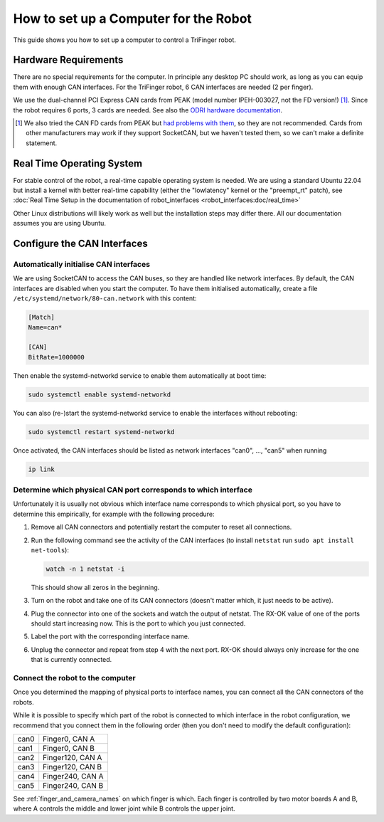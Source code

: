 **************************************
How to set up a Computer for the Robot
**************************************


This guide shows you how to set up a computer to control a TriFinger robot.


Hardware Requirements
=====================

There are no special requirements for the computer. In principle any desktop PC
should work, as long as you can equip them with enough CAN interfaces. For the
TriFinger robot, 6 CAN interfaces are needed (2 per finger).

We use the dual-channel PCI Express CAN cards from PEAK (model number
IPEH-003027, not the FD version!) [1]_.
Since the robot requires 6 ports, 3 cards
are needed.  See also the `ODRI hardware documentation
<https://github.com/open-dynamic-robot-initiative/open_robot_actuator_hardware/blob/master/electronics/ti_electronics/README.md#can-control>`_.

.. [1] We also tried the CAN FD cards from PEAK but `had problems with them
   <https://forum.peak-system.com/viewtopic.php?f=203&t=6587>`_, so they are not
   recommended.  Cards from other manufacturers may work if they support
   SocketCAN, but we haven't tested them, so we can't make a definite statement.


Real Time Operating System
==========================

For stable control of the robot, a real-time capable operating system is needed.
We are using a standard Ubuntu 22.04 but install a kernel with better real-time
capability (either the "lowlatency" kernel or the "preempt_rt" patch), see
:doc:`Real Time Setup in the documentation of robot_interfaces
<robot_interfaces:doc/real_time>`

Other Linux distributions will likely work as well but the installation steps
may differ there.  All our documentation assumes you are using Ubuntu.


Configure the CAN Interfaces
============================

Automatically initialise CAN interfaces
---------------------------------------

We are using SocketCAN to access the CAN buses, so they are handled like network
interfaces.  By default, the CAN interfaces are disabled when you start the
computer.  To have them initialised automatically, create a file
``/etc/systemd/network/80-can.network`` with this content:

.. code-block:: ini

    [Match]
    Name=can*

    [CAN]
    BitRate=1000000


Then enable the systemd-networkd service to enable them automatically at boot
time:

.. code-block:: text

    sudo systemctl enable systemd-networkd

You can also (re-)start the systemd-networkd service to enable the interfaces
without rebooting:

.. code-block:: text

    sudo systemctl restart systemd-networkd

Once activated, the CAN interfaces should be listed as network interfaces
"can0", ..., "can5" when running

.. code-block:: text

   ip link


Determine which physical CAN port corresponds to which interface
----------------------------------------------------------------

Unfortunately it is usually not obvious which interface name corresponds to
which physical port, so you have to determine this empirically, for example with
the following procedure:

1. Remove all CAN connectors and potentially restart the computer to reset all
   connections.
2. Run the following command see the activity of the CAN interfaces (to install
   ``netstat`` run ``sudo apt install net-tools``):

   .. code-block:: sh

      watch -n 1 netstat -i

   This should show all zeros in the beginning.

3. Turn on the robot and take one of its CAN connectors (doesn't matter which,
   it just needs to be active).
4. Plug the connector into one of the sockets and watch the output of netstat.
   The RX-OK value of one of the ports should start increasing now.  This is the
   port to which you just connected.
5. Label the port with the corresponding interface name.
6. Unplug the connector and repeat from step 4 with the next port.  RX-OK
   should always only increase for the one that is currently connected.



Connect the robot to the computer
---------------------------------

Once you determined the mapping of physical ports to interface names, you can
connect all the CAN connectors of the robots.

While it is possible to specify which part of the robot is connected to which
interface in the robot configuration, we recommend that you connect them in
the following order (then you don't need to modify the default configuration):

.. list-table::

   * - can0
     - Finger0, CAN A
   * - can1
     - Finger0, CAN B
   * - can2
     - Finger120, CAN A
   * - can3
     - Finger120, CAN B
   * - can4
     - Finger240, CAN A
   * - can5
     - Finger240, CAN B

See :ref:`finger_and_camera_names` on which finger is which.
Each finger is controlled by two motor boards A and B, where A controls the
middle and lower joint while B controls the upper joint.

.. todo:: 

   - Link to robot_fingers config reference
   - Is A/B actually good nomenclature for the boards or better use numbers (0/1
     or 1/2)?
